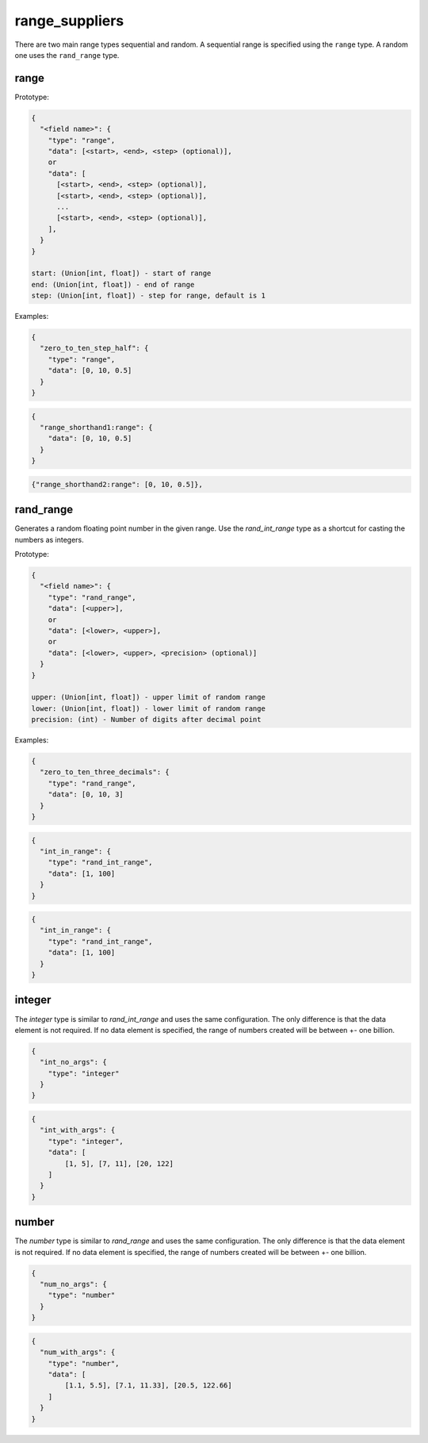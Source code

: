 range_suppliers
---------------

There are two main range types sequential and random.  A sequential range is
specified using the ``range`` type.  A random one uses the ``rand_range`` type.

range
^^^^^

Prototype:

.. code-block:: python

    {
      "<field name>": {
        "type": "range",
        "data": [<start>, <end>, <step> (optional)],
        or
        "data": [
          [<start>, <end>, <step> (optional)],
          [<start>, <end>, <step> (optional)],
          ...
          [<start>, <end>, <step> (optional)],
        ],
      }
    }

    start: (Union[int, float]) - start of range
    end: (Union[int, float]) - end of range
    step: (Union[int, float]) - step for range, default is 1

Examples:

.. code-block:: json

    {
      "zero_to_ten_step_half": {
        "type": "range",
        "data": [0, 10, 0.5]
      }
    }

.. code-block:: json

    {
      "range_shorthand1:range": {
        "data": [0, 10, 0.5]
      }
    }

.. code-block:: json

    {"range_shorthand2:range": [0, 10, 0.5]},

rand_range
^^^^^^^^^^

Generates a random floating point number in the given range. Use the `rand_int_range` type as a shortcut for casting
the numbers as integers.

Prototype:

.. code-block:: python

    {
      "<field name>": {
        "type": "rand_range",
        "data": [<upper>],
        or
        "data": [<lower>, <upper>],
        or
        "data": [<lower>, <upper>, <precision> (optional)]
      }
    }

    upper: (Union[int, float]) - upper limit of random range
    lower: (Union[int, float]) - lower limit of random range
    precision: (int) - Number of digits after decimal point

Examples:

.. code-block:: json

    {
      "zero_to_ten_three_decimals": {
        "type": "rand_range",
        "data": [0, 10, 3]
      }
    }

.. code-block:: json

    {
      "int_in_range": {
        "type": "rand_int_range",
        "data": [1, 100]
      }
    }

.. code-block:: json

    {
      "int_in_range": {
        "type": "rand_int_range",
        "data": [1, 100]
      }
    }

integer
^^^^^^^

The `integer` type is similar to `rand_int_range` and uses the same configuration. The only difference is that the
data element is not required. If no data element is specified, the range of numbers created will be between +- one
billion.

.. code-block:: json

    {
      "int_no_args": {
        "type": "integer"
      }
    }


.. code-block:: json

    {
      "int_with_args": {
        "type": "integer",
        "data": [
            [1, 5], [7, 11], [20, 122]
        ]
      }
    }

number
^^^^^^^

The `number` type is similar to `rand_range` and uses the same configuration. The only difference is that the
data element is not required. If no data element is specified, the range of numbers created will be between +- one
billion.

.. code-block:: json

    {
      "num_no_args": {
        "type": "number"
      }
    }


.. code-block:: json

    {
      "num_with_args": {
        "type": "number",
        "data": [
            [1.1, 5.5], [7.1, 11.33], [20.5, 122.66]
        ]
      }
    }